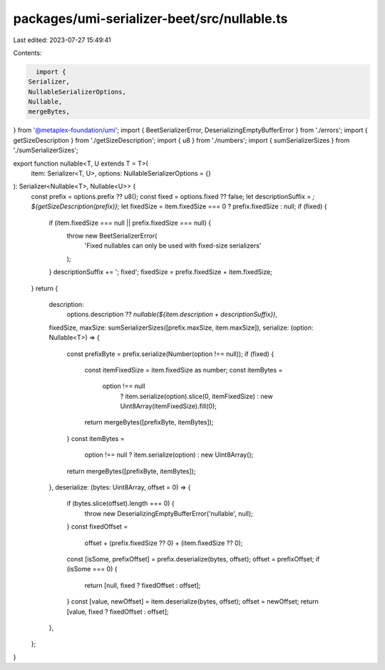 packages/umi-serializer-beet/src/nullable.ts
============================================

Last edited: 2023-07-27 15:49:41

Contents:

.. code-block:: ts

    import {
  Serializer,
  NullableSerializerOptions,
  Nullable,
  mergeBytes,
} from '@metaplex-foundation/umi';
import { BeetSerializerError, DeserializingEmptyBufferError } from './errors';
import { getSizeDescription } from './getSizeDescription';
import { u8 } from './numbers';
import { sumSerializerSizes } from './sumSerializerSizes';

export function nullable<T, U extends T = T>(
  item: Serializer<T, U>,
  options: NullableSerializerOptions = {}
): Serializer<Nullable<T>, Nullable<U>> {
  const prefix = options.prefix ?? u8();
  const fixed = options.fixed ?? false;
  let descriptionSuffix = `; ${getSizeDescription(prefix)}`;
  let fixedSize = item.fixedSize === 0 ? prefix.fixedSize : null;
  if (fixed) {
    if (item.fixedSize === null || prefix.fixedSize === null) {
      throw new BeetSerializerError(
        'Fixed nullables can only be used with fixed-size serializers'
      );
    }
    descriptionSuffix += '; fixed';
    fixedSize = prefix.fixedSize + item.fixedSize;
  }
  return {
    description:
      options.description ??
      `nullable(${item.description + descriptionSuffix})`,
    fixedSize,
    maxSize: sumSerializerSizes([prefix.maxSize, item.maxSize]),
    serialize: (option: Nullable<T>) => {
      const prefixByte = prefix.serialize(Number(option !== null));
      if (fixed) {
        const itemFixedSize = item.fixedSize as number;
        const itemBytes =
          option !== null
            ? item.serialize(option).slice(0, itemFixedSize)
            : new Uint8Array(itemFixedSize).fill(0);
        return mergeBytes([prefixByte, itemBytes]);
      }
      const itemBytes =
        option !== null ? item.serialize(option) : new Uint8Array();
      return mergeBytes([prefixByte, itemBytes]);
    },
    deserialize: (bytes: Uint8Array, offset = 0) => {
      if (bytes.slice(offset).length === 0) {
        throw new DeserializingEmptyBufferError('nullable', null);
      }
      const fixedOffset =
        offset + (prefix.fixedSize ?? 0) + (item.fixedSize ?? 0);
      const [isSome, prefixOffset] = prefix.deserialize(bytes, offset);
      offset = prefixOffset;
      if (isSome === 0) {
        return [null, fixed ? fixedOffset : offset];
      }
      const [value, newOffset] = item.deserialize(bytes, offset);
      offset = newOffset;
      return [value, fixed ? fixedOffset : offset];
    },
  };
}


